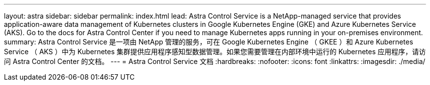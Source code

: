 ---
layout: astra 
sidebar: sidebar 
permalink: index.html 
lead: Astra Control Service is a NetApp-managed service that provides application-aware data management of Kubernetes clusters in Google Kubernetes Engine (GKE) and Azure Kubernetes Service (AKS). Go to the docs for Astra Control Center if you need to manage Kubernetes apps running in your on-premises environment. 
summary: Astra Control Service 是一项由 NetApp 管理的服务，可在 Google Kubernetes Engine （ GKEE ）和 Azure Kubernetes Service （ AKS ）中为 Kubernetes 集群提供应用程序感知型数据管理。如果您需要管理在内部环境中运行的 Kubernetes 应用程序，请访问 Astra Control Center 的文档。 
---
= Astra Control Service 文档
:hardbreaks:
:nofooter: 
:icons: font
:linkattrs: 
:imagesdir: ./media/


